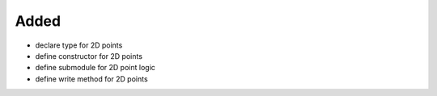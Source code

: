Added
.....

- declare type for 2D points

- define constructor for 2D points

- define submodule for 2D point logic

- define write method for 2D points
